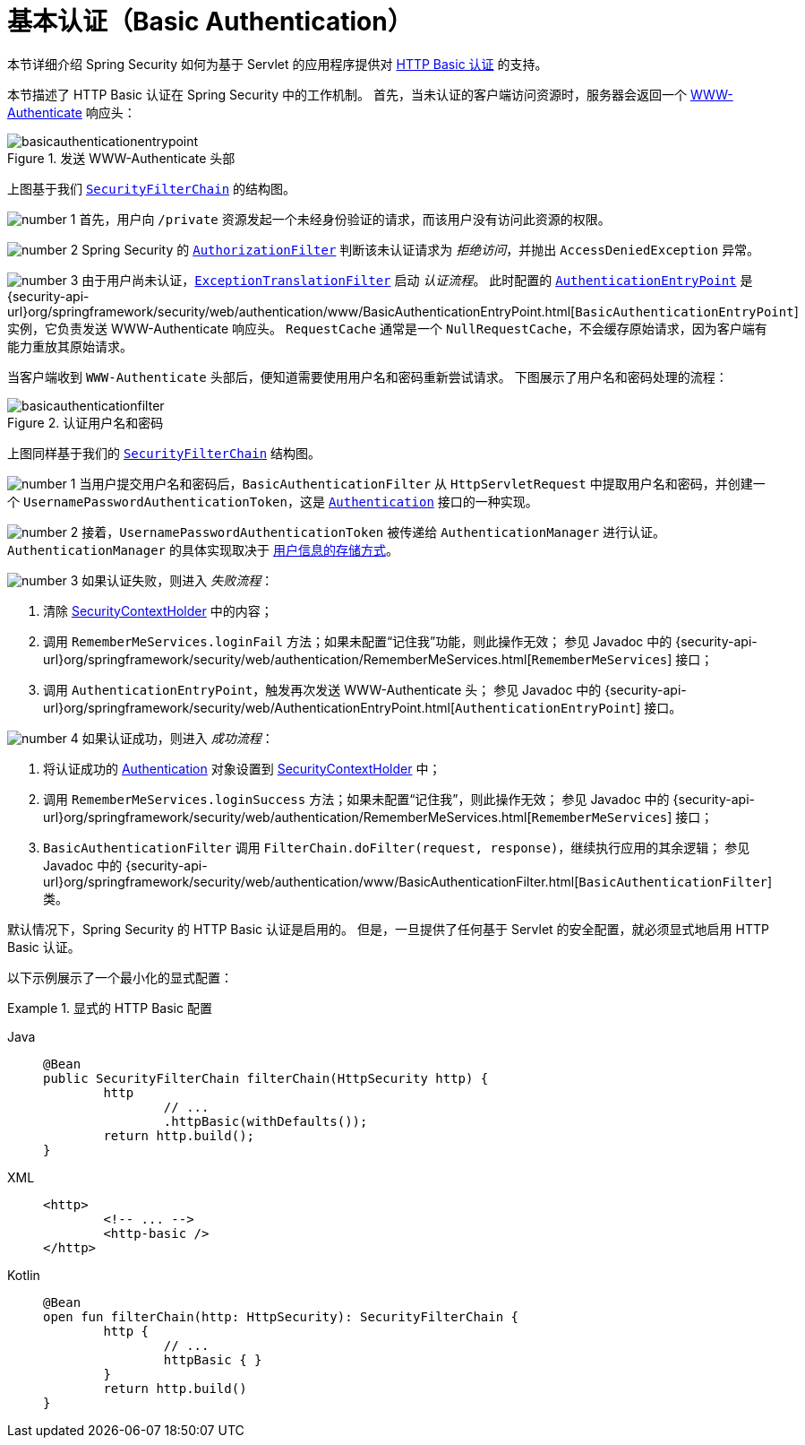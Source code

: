 [[servlet-authentication-basic]]
= 基本认证（Basic Authentication）
:figures: servlet/authentication/unpwd

本节详细介绍 Spring Security 如何为基于 Servlet 的应用程序提供对 https://tools.ietf.org/html/rfc7617[HTTP Basic 认证] 的支持。
// FIXME: 描述 authenticationentrypoint, authenticationfailurehandler, authenticationsuccesshandler

本节描述了 HTTP Basic 认证在 Spring Security 中的工作机制。  
首先，当未认证的客户端访问资源时，服务器会返回一个 https://tools.ietf.org/html/rfc7235#section-4.1[WWW-Authenticate] 响应头：

.发送 WWW-Authenticate 头部
[.invert-dark]
image::{figures}/basicauthenticationentrypoint.png[]

上图基于我们 xref:servlet/architecture.adoc#servlet-securityfilterchain[`SecurityFilterChain`] 的结构图。

image:{icondir}/number_1.png[] 首先，用户向 `/private` 资源发起一个未经身份验证的请求，而该用户没有访问此资源的权限。

image:{icondir}/number_2.png[] Spring Security 的 xref:servlet/authorization/authorize-http-requests.adoc[`AuthorizationFilter`] 判断该未认证请求为 __拒绝访问__，并抛出 `AccessDeniedException` 异常。

image:{icondir}/number_3.png[] 由于用户尚未认证，xref:servlet/architecture.adoc#servlet-exceptiontranslationfilter[`ExceptionTranslationFilter`] 启动 __认证流程__。  
此时配置的 xref:servlet/authentication/architecture.adoc#servlet-authentication-authenticationentrypoint[`AuthenticationEntryPoint`] 是 {security-api-url}org/springframework/security/web/authentication/www/BasicAuthenticationEntryPoint.html[`BasicAuthenticationEntryPoint`] 实例，它负责发送 WWW-Authenticate 响应头。  
`RequestCache` 通常是一个 `NullRequestCache`，不会缓存原始请求，因为客户端有能力重放其原始请求。

当客户端收到 `WWW-Authenticate` 头部后，便知道需要使用用户名和密码重新尝试请求。  
下图展示了用户名和密码处理的流程：

[[servlet-authentication-basicauthenticationfilter]]
.认证用户名和密码
[.invert-dark]
image::{figures}/basicauthenticationfilter.png[]

上图同样基于我们的 xref:servlet/architecture.adoc#servlet-securityfilterchain[`SecurityFilterChain`] 结构图。

image:{icondir}/number_1.png[] 当用户提交用户名和密码后，`BasicAuthenticationFilter` 从 `HttpServletRequest` 中提取用户名和密码，并创建一个 `UsernamePasswordAuthenticationToken`，这是 xref:servlet/authentication/architecture.adoc#servlet-authentication-authentication[`Authentication`] 接口的一种实现。

image:{icondir}/number_2.png[] 接着，`UsernamePasswordAuthenticationToken` 被传递给 `AuthenticationManager` 进行认证。  
`AuthenticationManager` 的具体实现取决于 xref:servlet/authentication/passwords/index.adoc#servlet-authentication-unpwd-storage[用户信息的存储方式]。

image:{icondir}/number_3.png[] 如果认证失败，则进入 __失败流程__：

. 清除 xref:servlet/authentication/architecture.adoc#servlet-authentication-securitycontextholder[SecurityContextHolder] 中的内容；
. 调用 `RememberMeServices.loginFail` 方法；如果未配置“记住我”功能，则此操作无效；  
  参见 Javadoc 中的 {security-api-url}org/springframework/security/web/authentication/RememberMeServices.html[`RememberMeServices`] 接口；
. 调用 `AuthenticationEntryPoint`，触发再次发送 WWW-Authenticate 头；  
  参见 Javadoc 中的 {security-api-url}org/springframework/security/web/AuthenticationEntryPoint.html[`AuthenticationEntryPoint`] 接口。

image:{icondir}/number_4.png[] 如果认证成功，则进入 __成功流程__：

. 将认证成功的 xref:servlet/authentication/architecture.adoc#servlet-authentication-authentication[Authentication] 对象设置到 xref:servlet/authentication/architecture.adoc#servlet-authentication-securitycontextholder[SecurityContextHolder] 中；
. 调用 `RememberMeServices.loginSuccess` 方法；如果未配置“记住我”，则此操作无效；  
  参见 Javadoc 中的 {security-api-url}org/springframework/security/web/authentication/RememberMeServices.html[`RememberMeServices`] 接口；
. `BasicAuthenticationFilter` 调用 `FilterChain.doFilter(request, response)`，继续执行应用的其余逻辑；  
  参见 Javadoc 中的 {security-api-url}org/springframework/security/web/authentication/www/BasicAuthenticationFilter.html[`BasicAuthenticationFilter`] 类。

默认情况下，Spring Security 的 HTTP Basic 认证是启用的。  
但是，一旦提供了任何基于 Servlet 的安全配置，就必须显式地启用 HTTP Basic 认证。

以下示例展示了一个最小化的显式配置：

.显式的 HTTP Basic 配置
[tabs]
======
Java::
+
[source,java,role="primary"]
----
@Bean
public SecurityFilterChain filterChain(HttpSecurity http) {
	http
		// ...
		.httpBasic(withDefaults());
	return http.build();
}
----

XML::
+
[source,xml,role="secondary"]
----
<http>
	<!-- ... -->
	<http-basic />
</http>
----

Kotlin::
+
[source,kotlin,role="secondary"]
----
@Bean
open fun filterChain(http: HttpSecurity): SecurityFilterChain {
	http {
		// ...
		httpBasic { }
	}
	return http.build()
}
----
======